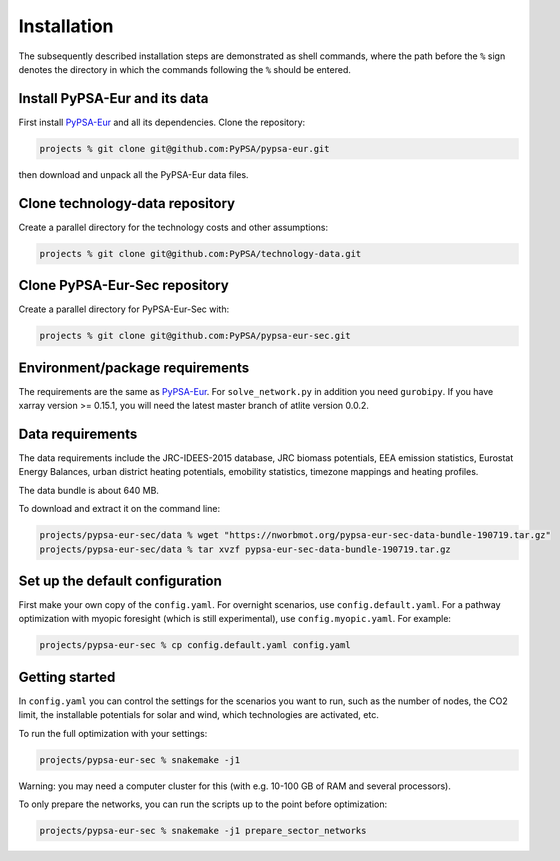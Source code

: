 .. _installation:

##########################################
Installation
##########################################

The subsequently described installation steps are demonstrated as shell commands, where the path before the ``%`` sign denotes the
directory in which the commands following the ``%`` should be entered.

Install PyPSA-Eur and its data
==============================

First install `PyPSA-Eur <https://github.com/PyPSA/pypsa-eur>`_ and all
its dependencies. Clone the repository:


.. code:: bash

    projects % git clone git@github.com:PyPSA/pypsa-eur.git

then download and unpack all the PyPSA-Eur data files.


Clone technology-data repository
================================

Create a parallel directory for the technology costs and other assumptions:

.. code:: bash

    projects % git clone git@github.com:PyPSA/technology-data.git


Clone PyPSA-Eur-Sec repository
==============================

Create a parallel directory for PyPSA-Eur-Sec with:

.. code:: bash

    projects % git clone git@github.com:PyPSA/pypsa-eur-sec.git

Environment/package requirements
================================



The requirements are the same as `PyPSA-Eur <https://github.com/PyPSA/pypsa-eur>`_. For
``solve_network.py`` in addition you need ``gurobipy``.  If you have
xarray version >= 0.15.1, you will need the latest master branch of
atlite version 0.0.2.


Data requirements
=================

The data requirements include the JRC-IDEES-2015 database, JRC biomass
potentials, EEA emission statistics, Eurostat Energy Balances, urban
district heating potentials, emobility statistics, timezone mappings
and heating profiles.

The data bundle is about 640 MB.

To download and extract it on the command line:

.. code:: bash

    projects/pypsa-eur-sec/data % wget "https://nworbmot.org/pypsa-eur-sec-data-bundle-190719.tar.gz"
    projects/pypsa-eur-sec/data % tar xvzf pypsa-eur-sec-data-bundle-190719.tar.gz

Set up the default configuration
================================

First make your own copy of the ``config.yaml``. For overnight
scenarios, use ``config.default.yaml``. For a pathway optimization
with myopic foresight (which is still experimental), use
``config.myopic.yaml``. For example:

.. code:: bash

    projects/pypsa-eur-sec % cp config.default.yaml config.yaml


Getting started
===============


In ``config.yaml`` you can control the settings for the scenarios you
want to run, such as the number of nodes, the CO2 limit, the
installable potentials for solar and wind, which technologies are
activated, etc.

To run the full optimization with your settings:

.. code:: bash

    projects/pypsa-eur-sec % snakemake -j1

Warning: you may need a computer cluster for this (with e.g. 10-100 GB of RAM
and several processors).

To only prepare the networks, you can run the scripts up to the point before optimization:

.. code:: bash

    projects/pypsa-eur-sec % snakemake -j1 prepare_sector_networks
